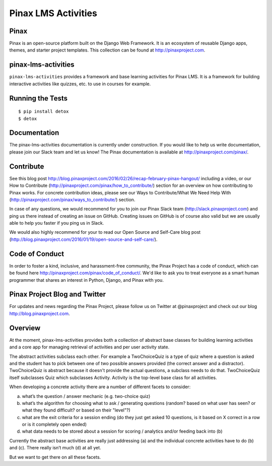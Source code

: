 Pinax LMS Activities
========================
.. image:: http://slack.pinaxproject.com/badge.svg
   :target: http://slack.pinaxproject.com/

.. image:: https://img.shields.io/travis/pinax/pinax-lms-activities.svg
    :target: https://travis-ci.org/pinax/pinax-lms-activities

.. image:: https://img.shields.io/coveralls/pinax/pinax-lms.svg
    :target: https://coveralls.io/r/pinax/pinax-lms-activities

.. image:: https://img.shields.io/pypi/dm/pinax-lms.svg
    :target:  https://pypi.python.org/pypi/pinax-lms-activities/

.. image:: https://img.shields.io/pypi/v/pinax-lms.svg
    :target:  https://pypi.python.org/pypi/pinax-lms-activities/

.. image:: https://img.shields.io/badge/license-MIT-blue.svg
    :target:  https://pypi.python.org/pypi/pinax-lms-activities/


Pinax
------

Pinax is an open-source platform built on the Django Web Framework. It is an ecosystem of reusable Django apps, themes, and starter project templates. 
This collection can be found at http://pinaxproject.com.


pinax-lms-activities
---------------------

``pinax-lms-activities`` provides a framework and base learning activities for Pinax LMS. It is a framework for building interactive activities like quizzes, etc. to use in courses for example.


Running the Tests
------------------------------------

::

    $ pip install detox
    $ detox


Documentation
--------------

The pinax-lms-activities documentation is currently under construction. If you would like to help us write documentation, please join our Slack team and let us know! The Pinax documentation is available at http://pinaxproject.com/pinax/.

Contribute
----------------

See this blog post http://blog.pinaxproject.com/2016/02/26/recap-february-pinax-hangout/ including a video, or our How to Contribute (http://pinaxproject.com/pinax/how_to_contribute/) section for an overview on how contributing to Pinax works. For concrete contribution ideas, please see our Ways to Contribute/What We Need Help With (http://pinaxproject.com/pinax/ways_to_contribute/) section.

In case of any questions, we would recommend for you to join our Pinax Slack team (http://slack.pinaxproject.com) and ping us there instead of creating an issue on GitHub. Creating issues on GitHub is of course also valid but we are usually able to help you faster if you ping us in Slack.

We would also highly recommend for your to read our Open Source and Self-Care blog post (http://blog.pinaxproject.com/2016/01/19/open-source-and-self-care/).  


Code of Conduct
-----------------

In order to foster a kind, inclusive, and harassment-free community, the Pinax Project has a code of conduct, which can be found here  http://pinaxproject.com/pinax/code_of_conduct/. We'd like to ask you to treat everyone as a smart human programmer that shares an interest in Python, Django, and Pinax with you.


Pinax Project Blog and Twitter
-------------------------------

For updates and news regarding the Pinax Project, please follow us on Twitter at @pinaxproject and check out our blog http://blog.pinaxproject.com.


Overview
--------

At the moment, pinax-lms-activities provides both a collection of abstract base classes for building learning activities and a core app for managing retrieval of activities and per user activity state.

The abstract activities subclass each other. For example a TwoChoiceQuiz is a type of quiz where a question is asked and the student has to pick between one of two possible answers provided (the correct answer and a distractor). TwoChoiceQuiz is abstract because it doesn't provide the actual questions, a subclass needs to do that. TwoChoiceQuiz itself subclasses Quiz which subclasses Activity. Activity is the top-level base class for all activities.

When developing a concrete activity there are a number of different facets to consider:

(a) what’s the question / answer mechanic (e.g. two-choice quiz)
(b) what’s the algorithm for choosing what to ask / generating questions (random? based on what user has seen? or what they found difficult? or based on their "level"?)
(c) what are the exit criteria for a session ending (do they just get asked 10 questions, is it based on X correct in a row or is it completely open ended)
(d) what data needs to be stored about a session for scoring / analytics and/or feeding back into (b)

Currently the abstract base activities are really just addressing (a) and the individual concrete activities have to do (b) and (c). There really isn’t much (d) at all yet.

But we want to get there on all these facets.
